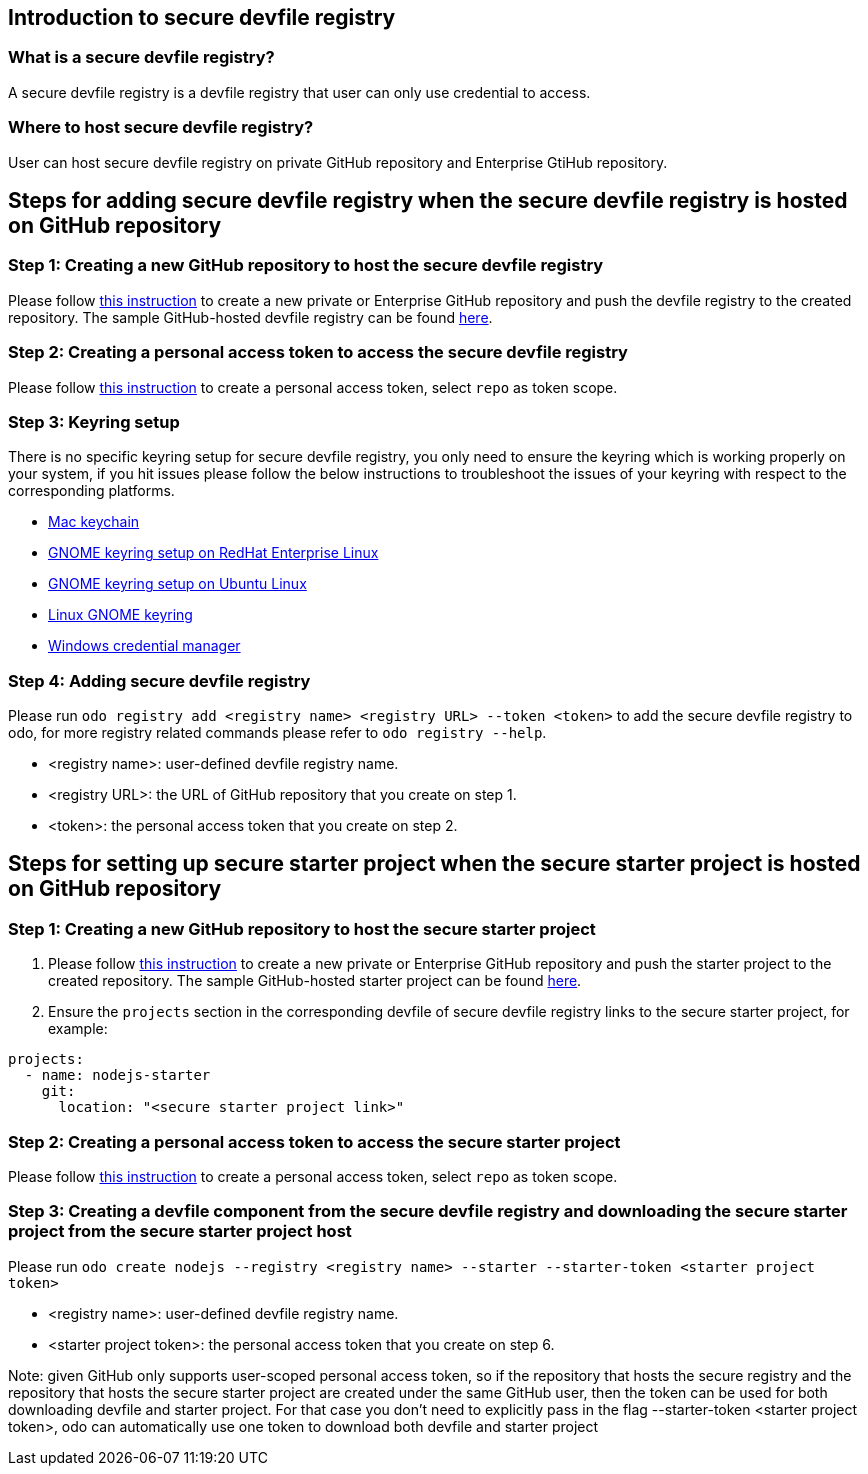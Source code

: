 == Introduction to secure devfile registry

=== What is a secure devfile registry?

A secure devfile registry is a devfile registry that user can only use credential to access.

=== Where to host secure devfile registry?

User can host secure devfile registry on private GitHub repository and Enterprise GtiHub repository.

== Steps for adding secure devfile registry when the secure devfile registry is hosted on GitHub repository

=== Step 1: Creating a new GitHub repository to host the secure devfile registry

Please follow https://docs.github.com/en/github/creating-cloning-and-archiving-repositories/creating-a-new-repository[this instruction] to create a new private or Enterprise GitHub repository and push the devfile registry to the created repository. The sample GitHub-hosted devfile registry can be found https://github.com/odo-devfiles/registry/[here].

=== Step 2: Creating a personal access token to access the secure devfile registry

Please follow https://docs.github.com/en/github/authenticating-to-github/creating-a-personal-access-token[this instruction] to create a personal access token, select `repo` as token scope.

=== Step 3: Keyring setup

There is no specific keyring setup for secure devfile registry, you only need to ensure the keyring which is working properly on your system, if you hit issues please follow the below instructions to troubleshoot the issues of your keyring with respect to the corresponding platforms.

- https://support.apple.com/en-ca/guide/keychain-access/welcome/mac[Mac keychain]
- https://nurdletech.com/linux-notes/agents/keyring.html[GNOME keyring setup on RedHat Enterprise Linux]
- https://howtoinstall.co/en/ubuntu/xenial/gnome-keyring[GNOME keyring setup on Ubuntu Linux]
- https://help.gnome.org/users/seahorse/stable/index.html.en[Linux GNOME keyring]
- https://support.microsoft.com/en-ca/help/4026814/windows-accessing-credential-manager[Windows credential manager]

=== Step 4: Adding secure devfile registry

Please run `odo registry add <registry name> <registry URL> --token <token>` to add the secure devfile registry to odo, for more registry related commands please refer to `odo registry --help`.

- <registry name>: user-defined devfile registry name.
- <registry URL>: the URL of GitHub repository that you create on step 1.
- <token>: the personal access token that you create on step 2.

== Steps for setting up secure starter project when the secure starter project is hosted on GitHub repository

=== Step 1: Creating a new GitHub repository to host the secure starter project

1. Please follow https://docs.github.com/en/github/creating-cloning-and-archiving-repositories/creating-a-new-repository[this instruction] to create a new private or Enterprise GitHub repository and push the starter project to the created repository. The sample GitHub-hosted starter project can be found https://github.com/odo-devfiles/nodejs-ex[here].

2. Ensure the `projects` section in the corresponding devfile of secure devfile registry links to the secure starter project, for example:

```
projects:
  - name: nodejs-starter
    git:
      location: "<secure starter project link>"
```

=== Step 2: Creating a personal access token to access the secure starter project
Please follow https://docs.github.com/en/github/authenticating-to-github/creating-a-personal-access-token[this instruction] to create a personal access token, select `repo` as token scope.

=== Step 3: Creating a devfile component from the secure devfile registry and downloading the secure starter project from the secure starter project host

Please run `odo create nodejs --registry <registry name> --starter --starter-token <starter project token>`

- <registry name>: user-defined devfile registry name.
- <starter project token>: the personal access token that you create on step 6.

Note: given GitHub only supports user-scoped personal access token, so if the repository that hosts the secure registry and the repository that hosts the secure starter project are created under the same GitHub user, then the token can be used for both downloading devfile and starter project. For that case you don't need to explicitly pass in the flag --starter-token <starter project token>, odo can automatically use one token to download both devfile and starter project